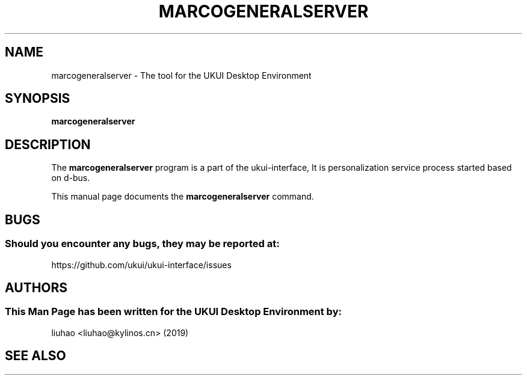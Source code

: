 .\" Man page for marcogeneralserver
.TH MARCOGENERALSERVER 1 "17 September 2019" "UKUI Desktop Environment"
.\" Please adjust this date when revising the manpage.
.\"
.SH "NAME"
marcogeneralserver \- The tool for the UKUI Desktop Environment
.SH "SYNOPSIS"
.B marcogeneralserver
.SH "DESCRIPTION"
The \fBmarcogeneralserver\fR program is a part of the ukui-interface, It is personalization service process started based on d-bus.
.PP
This manual page documents the \fBmarcogeneralserver\fR command.
.P
.SH "BUGS"
.SS Should you encounter any bugs, they may be reported at: 
https://github.com/ukui/ukui-interface/issues
.SH "AUTHORS"
.SS This Man Page has been written for the UKUI Desktop Environment by:
liuhao <liuhao@kylinos.cn> (2019)
.SH "SEE ALSO"
